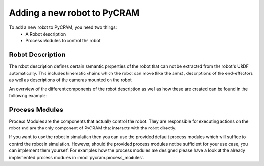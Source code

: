 ============================
Adding a new robot to PyCRAM
============================

To add a new robot to PyCRAM, you need two things:
    * A Robot description
    * Process Modules to control the robot

--------------------------------
Robot Description
--------------------------------
The robot description defines certain semantic properties of the robot that can not be extracted from the robot's URDF automatically.
This includes kinematic chains which the robot can move (like the arms), descriptions of the end-effectors as well as
descriptions of the cameras mounted on the robot.

An overview of the different components of the robot description as well as how these are created can be found in the
following example:

.. nbgallery::
    notebooks/robot_description.ipynb


--------------------------------
Process Modules
--------------------------------
Process Modules are the components that actually control the robot. They are responsible for executing actions on the robot
and are the only component of PyCRAM that interacts with the robot directly.

If you want to use the robot in simulation then you can use the provided default process modules which will suffice to
control the robot in simulation. However, should the provided process modules not be sufficient for your use case, you can
implement them yourself. For examples how the process modules are designed please have a look at the already implemented
process modules in :mod:`pycram.process_modules`.